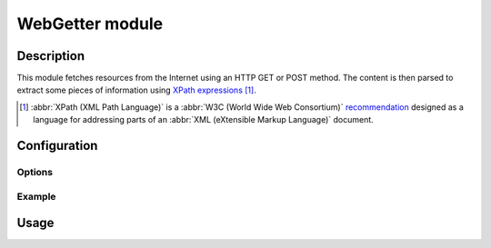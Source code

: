 WebGetter module
################

Description
===========

This module fetches resources from the Internet using an HTTP GET or POST method.
The content is then parsed to extract some pieces of information using
`XPath expressions`_ [#]_.

..  [#] :abbr:`XPath (XML Path Language)` is a
    :abbr:`W3C (World Wide Web Consortium)` `recommendation`_ designed as a
    language for addressing parts of an :abbr:`XML (eXtensible Markup Language)`
    document.

..  _`XPath expressions`:
    http://en.wikipedia.org/wiki/XPath

..  _`recommendation`:
    http://www.w3.org/TR/xpath/


Configuration
=============

Options
-------

Example
-------


Usage
=====


.. vim: ts=4 et
